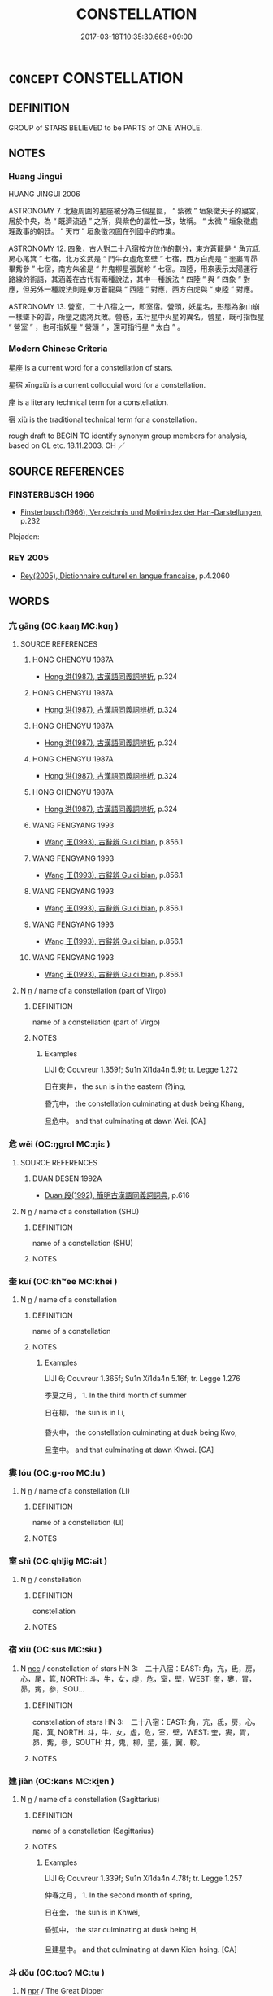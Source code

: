 # -*- mode: mandoku-tls-view -*-
#+TITLE: CONSTELLATION
#+DATE: 2017-03-18T10:35:30.668+09:00        
#+STARTUP: content
* =CONCEPT= CONSTELLATION
:PROPERTIES:
:CUSTOM_ID: uuid-2005fb82-bc9b-4011-9450-d6b4eafacd94
:TR_ZH: 星宿
:END:
** DEFINITION

GROUP of STARS BELIEVED to be PARTS of ONE WHOLE.

** NOTES

*** Huang Jingui
HUANG JINGUI 2006

ASTRONOMY 7. 北極周圍的星座被分為三個星區， “ 紫微 ” 垣象徵天子的寢宮，居於中央，為 “ 既濟流通 ” 之所，與紫色的屬性一致，故稱。 “ 太微 ” 垣象徵處理政事的朝廷。 “ 天市 ” 垣象徵包圍在列國中的市集。

ASTRONOMY 12. 四象，古人對二十八宿按方位作的劃分，東方蒼龍是 “ 角亢氐房心尾箕 ” 七宿，北方玄武是 “ 鬥牛女虛危室壁 ” 七宿，西方白虎是 “ 奎婁胃昴畢觜參 ” 七宿，南方朱雀是 “ 井鬼柳星張冀軫 ” 七宿。四陸，用來表示太陽運行路線的術語，其涵義在古代有兩種說法，其中一種說法 “ 四陸 ” 與 “ 四象 ” 對應，但另外一種說法則是東方蒼龍與 “ 西陸 ” 對應，西方白虎與 “ 東陸 ” 對應。

ASTRONOMY 13. 營室，二十八宿之一，即室宿。營頭，妖星名，形態為象山崩一樣墜下的雲，所墮之處將兵敗。營惑，五行星中火星的異名。營星，既可指恆星 “ 營室 ” ，也可指妖星 “ 營頭 ” ，還可指行星 “ 太白 ” 。

*** Modern Chinese Criteria
星座 is a current word for a constellation of stars.

星宿 xīngxiù is a current colloquial word for a constellation.

座 is a literary technical term for a constellation.

宿 xiù is the traditional technical term for a constellation.

rough draft to BEGIN TO identify synonym group members for analysis, based on CL etc. 18.11.2003. CH ／

** SOURCE REFERENCES
*** FINSTERBUSCH 1966
 - [[cite:FINSTERBUSCH-1966][Finsterbusch(1966), Verzeichnis und Motivindex der Han-Darstellungen]], p.232


Plejaden:

*** REY 2005
 - [[cite:REY-2005][Rey(2005), Dictionnaire culturel en langue francaise]], p.4.2060

** WORDS
   :PROPERTIES:
   :VISIBILITY: children
   :END:
*** 亢 gāng (OC:kaaŋ MC:kɑŋ )
:PROPERTIES:
:CUSTOM_ID: uuid-31d3fe3a-4f02-4d28-ae30-a12e453ff177
:Char+: 亢(8,2/4) 
:GY_IDS+: uuid-dc1d2f7b-a7b4-4fb8-9b32-3d5b6b45b27a
:PY+: gāng     
:OC+: kaaŋ     
:MC+: kɑŋ     
:END: 
**** SOURCE REFERENCES
***** HONG CHENGYU 1987A
 - [[cite:HONG-CHENGYU-1987A][Hong 洪(1987), 古漢語同義詞辨析]], p.324

***** HONG CHENGYU 1987A
 - [[cite:HONG-CHENGYU-1987A][Hong 洪(1987), 古漢語同義詞辨析]], p.324

***** HONG CHENGYU 1987A
 - [[cite:HONG-CHENGYU-1987A][Hong 洪(1987), 古漢語同義詞辨析]], p.324

***** HONG CHENGYU 1987A
 - [[cite:HONG-CHENGYU-1987A][Hong 洪(1987), 古漢語同義詞辨析]], p.324

***** HONG CHENGYU 1987A
 - [[cite:HONG-CHENGYU-1987A][Hong 洪(1987), 古漢語同義詞辨析]], p.324

***** WANG FENGYANG 1993
 - [[cite:WANG-FENGYANG-1993][Wang 王(1993), 古辭辨 Gu ci bian]], p.856.1

***** WANG FENGYANG 1993
 - [[cite:WANG-FENGYANG-1993][Wang 王(1993), 古辭辨 Gu ci bian]], p.856.1

***** WANG FENGYANG 1993
 - [[cite:WANG-FENGYANG-1993][Wang 王(1993), 古辭辨 Gu ci bian]], p.856.1

***** WANG FENGYANG 1993
 - [[cite:WANG-FENGYANG-1993][Wang 王(1993), 古辭辨 Gu ci bian]], p.856.1

***** WANG FENGYANG 1993
 - [[cite:WANG-FENGYANG-1993][Wang 王(1993), 古辭辨 Gu ci bian]], p.856.1

**** N [[tls:syn-func::#uuid-8717712d-14a4-4ae2-be7a-6e18e61d929b][n]] / name of a constellation (part of Virgo)
:PROPERTIES:
:CUSTOM_ID: uuid-f217bad1-5862-48f8-90d0-8ab334db70ed
:END:
****** DEFINITION

name of a constellation (part of Virgo)

****** NOTES

******* Examples
LIJI 6; Couvreur 1.359f; Su1n Xi1da4n 5.9f; tr. Legge 1.272

 日在東井， the sun is in the eastern (?)ing,

 昏亢中， the constellation culminating at dusk being Khang,

 旦危中。 and that culminating at dawn Wei. [CA]

*** 危 wēi (OC:ŋɡrol MC:ŋiɛ )
:PROPERTIES:
:CUSTOM_ID: uuid-0659d85e-93d4-429d-a8ee-149f0b40142b
:Char+: 危(26,4/6) 
:GY_IDS+: uuid-b605a279-35b6-4a82-80c3-3fc922706fef
:PY+: wēi     
:OC+: ŋɡrol     
:MC+: ŋiɛ     
:END: 
**** SOURCE REFERENCES
***** DUAN DESEN 1992A
 - [[cite:DUAN-DESEN-1992A][Duan 段(1992), 簡明古漢語同義詞詞典]], p.616

**** N [[tls:syn-func::#uuid-8717712d-14a4-4ae2-be7a-6e18e61d929b][n]] / name of a constellation (SHU)
:PROPERTIES:
:CUSTOM_ID: uuid-7f572166-fd8a-4872-88c6-a6261b07cffb
:END:
****** DEFINITION

name of a constellation (SHU)

****** NOTES

*** 奎 kuí (OC:khʷee MC:khei )
:PROPERTIES:
:CUSTOM_ID: uuid-0f7da9ce-ef5b-451f-a09d-80f2ebe46c7b
:Char+: 奎(37,6/9) 
:GY_IDS+: uuid-162ec0d6-bf66-47ff-9307-33862a3940d8
:PY+: kuí     
:OC+: khʷee     
:MC+: khei     
:END: 
**** N [[tls:syn-func::#uuid-8717712d-14a4-4ae2-be7a-6e18e61d929b][n]] / name of a constellation
:PROPERTIES:
:CUSTOM_ID: uuid-8e66d1d5-babb-4cbd-b21a-b502b0980ef7
:END:
****** DEFINITION

name of a constellation

****** NOTES

******* Examples
LIJI 6; Couvreur 1.365f; Su1n Xi1da4n 5.16f; tr. Legge 1.276

 季夏之月， 1. In the third month of summer

 日在柳， the sun is in Li,

 昏火中， the constellation culminating at dusk being Kwo,

 旦奎中。 and that culminating at dawn Khwei. [CA]

*** 婁 lóu (OC:ɡ-roo MC:lu )
:PROPERTIES:
:CUSTOM_ID: uuid-8a93d0e7-61f3-4fb5-a8f1-365145a7c7bf
:Char+: 婁(38,8/11) 
:GY_IDS+: uuid-dccd63f1-b553-4a2e-bfe3-e564de595953
:PY+: lóu     
:OC+: ɡ-roo     
:MC+: lu     
:END: 
**** N [[tls:syn-func::#uuid-8717712d-14a4-4ae2-be7a-6e18e61d929b][n]] / name of a constellation (LI)
:PROPERTIES:
:CUSTOM_ID: uuid-ca9dad71-78bb-4281-8eea-a3213dc3a6cc
:END:
****** DEFINITION

name of a constellation (LI)

****** NOTES

*** 室 shì (OC:qhljiɡ MC:ɕit )
:PROPERTIES:
:CUSTOM_ID: uuid-13713c06-333e-4f1c-b042-7843d57d45b4
:Char+: 室(40,6/9) 
:GY_IDS+: uuid-d7c1dd8b-fc22-4095-a4ce-fbf5a46520e2
:PY+: shì     
:OC+: qhljiɡ     
:MC+: ɕit     
:END: 
**** N [[tls:syn-func::#uuid-8717712d-14a4-4ae2-be7a-6e18e61d929b][n]] / constellation
:PROPERTIES:
:CUSTOM_ID: uuid-796d1a10-fdc7-4889-b691-0cbf5ee4e167
:END:
****** DEFINITION

constellation

****** NOTES

*** 宿 xiù (OC:sus MC:sɨu )
:PROPERTIES:
:CUSTOM_ID: uuid-e3b72457-6c59-4fa0-8d55-08159d7133e3
:Char+: 宿(40,8/11) 
:GY_IDS+: uuid-ab116071-df34-4d03-8c74-42e843523459
:PY+: xiù     
:OC+: sus     
:MC+: sɨu     
:END: 
**** N [[tls:syn-func::#uuid-b6da65fd-429f-4245-9f94-a22078cc0512][ncc]] / constellation of stars  HN 3:　二十八宿：EAST:  角，亢，氐，房，心，尾，箕, NORTH: 斗，牛，女，虛，危，室，壁，WEST: 奎，婁，胃，昴，觜，參，SOU...
:PROPERTIES:
:CUSTOM_ID: uuid-51be38f2-8aca-438e-8783-2ad7aa484c1c
:WARRING-STATES-CURRENCY: 5
:END:
****** DEFINITION

constellation of stars  HN 3:　二十八宿：EAST:  角，亢，氐，房，心，尾，箕, NORTH: 斗，牛，女，虛，危，室，壁，WEST: 奎，婁，胃，昴，觜，參，SOUTH: 井，鬼，柳，星，張，翼，軫。

****** NOTES

*** 建 jiàn (OC:kans MC:ki̯ɐn )
:PROPERTIES:
:CUSTOM_ID: uuid-567033e2-a8f4-49f1-946f-8cadadf31223
:Char+: 建(54,6/9) 
:GY_IDS+: uuid-583eecd6-18dc-4cf9-a234-bcf764129c48
:PY+: jiàn     
:OC+: kans     
:MC+: ki̯ɐn     
:END: 
**** N [[tls:syn-func::#uuid-8717712d-14a4-4ae2-be7a-6e18e61d929b][n]] / name of a constellation (Sagittarius)
:PROPERTIES:
:CUSTOM_ID: uuid-44f9f19e-6d21-4847-a3a6-a2b02a04a726
:END:
****** DEFINITION

name of a constellation (Sagittarius)

****** NOTES

******* Examples
LIJI 6; Couvreur 1.339f; Su1n Xi1da4n 4.78f; tr. Legge 1.257

 仲春之月， 1. In the second month of spring,

 日在奎， the sun is in Khwei,

 昏弧中， the star culminating at dusk being H,

 旦建星中。 and that culminating at dawn Kien-hsing. [CA]

*** 斗 dǒu (OC:tooʔ MC:tu )
:PROPERTIES:
:CUSTOM_ID: uuid-2daad8cc-05ca-4f20-a6bc-782393d93196
:Char+: 斗(68,0/4) 
:GY_IDS+: uuid-390bf602-5dda-47af-b92b-9150f84678fb
:PY+: dǒu     
:OC+: tooʔ     
:MC+: tu     
:END: 
**** N [[tls:syn-func::#uuid-bdf5c789-bfd8-4a3d-b6f7-2123f345d770][npr]] / The Great Dipper
:PROPERTIES:
:CUSTOM_ID: uuid-86974805-daa3-4aa0-b93a-49bf3b3cff69
:END:
****** DEFINITION

The Great Dipper

****** NOTES

*** 氐 dī (OC:tiil MC:tei )
:PROPERTIES:
:CUSTOM_ID: uuid-3c17fcb8-31fd-4d78-b8b7-c80dec7a828a
:Char+: 氐(83,1/5) 
:GY_IDS+: uuid-36f9d114-3d46-4135-916e-f75fc3f14452
:PY+: dī     
:OC+: tiil     
:MC+: tei     
:END: 
**** N [[tls:syn-func::#uuid-8717712d-14a4-4ae2-be7a-6e18e61d929b][n]] / name of a constellation (LI)
:PROPERTIES:
:CUSTOM_ID: uuid-3cddcf1e-b328-4956-90ea-ec7aa8ba8648
:END:
****** DEFINITION

name of a constellation (LI)

****** NOTES

*** 畢 bì (OC:pid MC:pit )
:PROPERTIES:
:CUSTOM_ID: uuid-dccc2175-9278-41ff-b94c-e2342e0c8ffb
:Char+: 畢(102,6/11) 
:GY_IDS+: uuid-07b8b5be-b6cf-484d-be3b-530fc832c24b
:PY+: bì     
:OC+: pid     
:MC+: pit     
:END: 
**** N [[tls:syn-func::#uuid-8717712d-14a4-4ae2-be7a-6e18e61d929b][n]] / name of a constellation
:PROPERTIES:
:CUSTOM_ID: uuid-3c8a0a9e-3d2c-4b89-b459-12f9b5caf615
:END:
****** DEFINITION

name of a constellation

****** NOTES

******* Examples
SHI 232.3

 月離于畢， the moon (is attached to=) dwells in (the constellation) Pi355,

 俾滂沱矣。 it causes a great flow (of rain); [CA]

*** 翼 yì (OC:p-lɯɡ MC:jɨk )
:PROPERTIES:
:CUSTOM_ID: uuid-d91564ed-c193-4b8d-99dc-f3b21ec1f4b3
:Char+: 翼(124,11/18) 
:GY_IDS+: uuid-3a3d5a48-70b9-46ac-ab66-dc7ab184002d
:PY+: yì     
:OC+: p-lɯɡ     
:MC+: jɨk     
:END: 
**** N [[tls:syn-func::#uuid-8717712d-14a4-4ae2-be7a-6e18e61d929b][n]] / name of a constellation
:PROPERTIES:
:CUSTOM_ID: uuid-0ed1af9c-843a-465d-a83d-642e55ccbda7
:END:
****** DEFINITION

name of a constellation

****** NOTES

******* Examples
LIJI 6; Couvreur 1.372f; Su1n Xi1da4n 5.25f; tr. Legge 1.283

 孟秋之月， 1. In the forst month of autumn,

 日在翼， the sun is in Yi3; [CA]

*** 胃 wèi (OC:ɢuds MC:ɦɨi )
:PROPERTIES:
:CUSTOM_ID: uuid-25b54e92-193b-44ed-b3c5-adfdcf09f762
:Char+: 胃(130,5/9) 
:GY_IDS+: uuid-9380e2b1-216e-4a5b-ae58-c5cd20e46aea
:PY+: wèi     
:OC+: ɢuds     
:MC+: ɦɨi     
:END: 
**** N [[tls:syn-func::#uuid-bdf5c789-bfd8-4a3d-b6f7-2123f345d770][npr]] / the constellation Wèi
:PROPERTIES:
:CUSTOM_ID: uuid-35439954-f86e-47ae-9545-6f0db36c8a1d
:END:
****** DEFINITION

the constellation Wèi

****** NOTES

*** 軫 zhěn (OC:kljɯnʔ MC:tɕin )
:PROPERTIES:
:CUSTOM_ID: uuid-9cd31db9-5521-4f23-a585-6261272ed36f
:Char+: 軫(159,5/12) 
:GY_IDS+: uuid-824e249f-a343-4038-9f13-311e247af9e3
:PY+: zhěn     
:OC+: kljɯnʔ     
:MC+: tɕin     
:END: 
**** N [[tls:syn-func::#uuid-8717712d-14a4-4ae2-be7a-6e18e61d929b][n]] / name of a constellation
:PROPERTIES:
:CUSTOM_ID: uuid-fa5b0437-67f5-4d39-bcd2-0745fe2d40c0
:END:
****** DEFINITION

name of a constellation

****** NOTES

******* Examples
LIJI 6; Couvreur 1.397f; Su1n Xi1da4n 5.51; tr. Legge 1.301

 �捰 b 斗， the sun is in Tu,

 昏東壁中， the constellation culminating at dusk being the eastern Pi3,

 旦軫中。 and that culminating at dawn Ka(n. [CA]

*** 娵訾 jūzī (OC:sko tse MC:tsi̯o tsiɛ )
:PROPERTIES:
:CUSTOM_ID: uuid-041e08a8-057c-4467-aa72-3d934d699f49
:Char+: 娵(38,8/11) 訾(149,5/12) 
:GY_IDS+: uuid-f51d1839-c378-4aef-8fa1-0c7abfc7616c uuid-c95990b9-d2c2-47d2-8321-c3c6c5085659
:PY+: jū zī    
:OC+: sko tse    
:MC+: tsi̯o tsiɛ    
:END: 
**** N [[tls:syn-func::#uuid-a8e89bab-49e1-4426-b230-0ec7887fd8b4][NP]] / part of the name of a constellation (ZUO)
:PROPERTIES:
:CUSTOM_ID: uuid-f5b44d1d-ca95-4166-bef1-e7259960d3a8
:END:
****** DEFINITION

part of the name of a constellation (ZUO)

****** NOTES

******* Examples
ZUO Xiang 30.10 (543 B.C.); Y:1178; W:1049; L:557

 及其亡也， When Pih-yew died,

 歲在娵訾之口， the year-star was in the mouth of Tseu-tsze;

 其明年乃及降婁。 and the year after, it again reached Heang-low.

*** 婺女 wùnǚ (OC:mos naʔ MC:mi̯o ɳi̯ɤ )
:PROPERTIES:
:CUSTOM_ID: uuid-79aaf61e-b9e5-4c9c-8fae-5a2bc9075867
:Char+: 婺(38,9/12) 女(38,0/3) 
:GY_IDS+: uuid-969d2e45-4105-4e91-b057-d05570f0abd3 uuid-62ef1f12-7f84-48cc-ba85-fdbcaeebdd63
:PY+: wù nǚ    
:OC+: mos naʔ    
:MC+: mi̯o ɳi̯ɤ    
:END: 
**** N [[tls:syn-func::#uuid-a8e89bab-49e1-4426-b230-0ec7887fd8b4][NP]] / name of a constellation
:PROPERTIES:
:CUSTOM_ID: uuid-dbcd69d9-5f8b-4363-b40b-05659545df19
:END:
****** DEFINITION

name of a constellation

****** NOTES

******* Examples
LIJI 6; Couvreur 1.353f; Su1n Xi1da4n 5.1f; tr. Legge 1.268

 孟夏之月， 1. In the first month of summer,

 日在畢， the sun is in Pi3;

 昏翼中， the constellation culminating at dusk being Yi3,

 旦婺女中。 and that culminating at dawn W-n. [CA]

*** 牽牛 qiānniú (OC:khiin ŋɯ MC:khen ŋɨu )
:PROPERTIES:
:CUSTOM_ID: uuid-4badd50e-35cc-4f43-84f7-e623893444f5
:Char+: 牽(93,7/11) 牛(93,0/4) 
:GY_IDS+: uuid-210a4fcc-818f-42d5-a163-627a804b71d2 uuid-71f1051a-4b0d-4541-a814-f0b3af7e8ea6
:PY+: qiān niú    
:OC+: khiin ŋɯ    
:MC+: khen ŋɨu    
:END: 
**** N [[tls:syn-func::#uuid-a3d8af0d-dd9b-4534-a5b3-501bedb6c821][NP{vtoN1(.adN2)}]] / constellation Cowheard
:PROPERTIES:
:CUSTOM_ID: uuid-f02ee5db-1367-4ad6-b27b-a889064e4da9
:END:
****** DEFINITION

constellation Cowheard

****** NOTES

*** 玄枵 xuánxiāo (OC:ɡʷeen qhrow MC:ɦen hiɛu )
:PROPERTIES:
:CUSTOM_ID: uuid-f36912dd-9a27-4110-ae9a-06544becdb28
:Char+: 玄(95,0/5) 枵(75,5/9) 
:GY_IDS+: uuid-fcb19825-bf93-4c30-a382-e879984ec7c0 uuid-0830e3c4-fda2-4893-8c8f-263990f8183a
:PY+: xuán xiāo    
:OC+: ɡʷeen qhrow    
:MC+: ɦen hiɛu    
:END: 
**** N [[tls:syn-func::#uuid-a8e89bab-49e1-4426-b230-0ec7887fd8b4][NP]] / name of a constellation
:PROPERTIES:
:CUSTOM_ID: uuid-ca2ed98d-3091-4332-834e-d5d682f48555
:END:
****** DEFINITION

name of a constellation

****** NOTES

******* Examples
ZUO Xiang 28.1 (545 B.C.); Y:1140; W:1006; L:540

 歲在星紀， The year (-star) (Jupiter) (ought to be ) in Sing-ke (Sagittarius-Capricorn),

 而淫於玄枵。 and it has licentiously advanced into Heuen-heaou (Capricorn, Aquarius).

 以有時菑， Hence this ominous character of the season, [CA]

*** 虛 xū (OC:qhla MC:hi̯ɤ )
:PROPERTIES:
:CUSTOM_ID: uuid-790dd38a-2665-4323-8227-62dcc5a5866e
:Char+: 虛(141,6/10) 
:GY_IDS+: uuid-5dba505a-09f6-4697-b478-683963603e62
:PY+: xū     
:OC+: qhla     
:MC+: hi̯ɤ     
:END: 
**** N [[tls:syn-func::#uuid-8717712d-14a4-4ae2-be7a-6e18e61d929b][n]] / Barrens, one of the 28 constellations or Lodgings of stars in Heaven
:PROPERTIES:
:CUSTOM_ID: uuid-b63c2f2e-e034-4a28-be2a-93757659d032
:END:
****** DEFINITION

Barrens, one of the 28 constellations or Lodgings of stars in Heaven

****** NOTES

*** 心 xīn (OC:slɯm MC:sim )
:PROPERTIES:
:CUSTOM_ID: uuid-9c56551e-c69b-4cb7-98f1-1f15887703d7
:Char+: 心(61,0/4) 
:GY_IDS+: uuid-8a9907df-7760-4d14-859c-159d12628480
:PY+: xīn     
:OC+: slɯm     
:MC+: sim     
:END: 
**** N [[tls:syn-func::#uuid-76be1df4-3d73-4e5f-bbc2-729542645bc8][nab]] {[[tls:sem-feat::#uuid-887fdec5-f18d-4faf-8602-f5c5c2f99a1d][metaphysical]]} / 
:PROPERTIES:
:CUSTOM_ID: uuid-d25d559a-994f-41a9-ba36-8babff987d22
:END:
****** DEFINITION



****** NOTES

*** 張 zhāng (OC:krlaŋ MC:ʈi̯ɐŋ )
:PROPERTIES:
:CUSTOM_ID: uuid-080cc1f6-3312-4dba-b5f0-c70f1ac35fd7
:Char+: 張(57,8/11) 
:GY_IDS+: uuid-fbeec4bd-b31a-4bcf-bc7d-96831511ac87
:PY+: zhāng     
:OC+: krlaŋ     
:MC+: ʈi̯ɐŋ     
:END: 
**** N [[tls:syn-func::#uuid-8717712d-14a4-4ae2-be7a-6e18e61d929b][n]] / one of the 28 lunar lodgings: "EXTENSION"
:PROPERTIES:
:CUSTOM_ID: uuid-820499bd-e54a-4adb-bd59-e99c31134d78
:END:
****** DEFINITION

one of the 28 lunar lodgings: "EXTENSION"

****** NOTES

*** 野 yě (OC:laʔ MC:jɣɛ )
:PROPERTIES:
:CUSTOM_ID: uuid-7748cfeb-f0b2-4a20-a984-ac00741e7ab0
:Char+: 野(166,4/11) 
:GY_IDS+: uuid-35aad878-a61d-4368-8e00-10c916814ff8
:PY+: yě     
:OC+: laʔ     
:MC+: jɣɛ     
:END: 
**** N [[tls:syn-func::#uuid-8717712d-14a4-4ae2-be7a-6e18e61d929b][n]] / celestial region
:PROPERTIES:
:CUSTOM_ID: uuid-ea0a8004-a12e-4dc6-b49c-9541e37b4797
:END:
****** DEFINITION

celestial region

****** NOTES

** BIBLIOGRAPHY
bibliography:../core/tlsbib.bib
